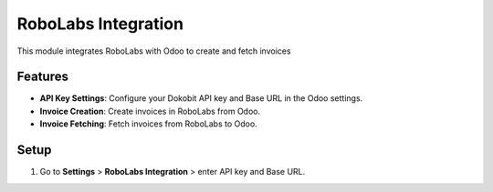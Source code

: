 ####################
RoboLabs Integration
####################

This module integrates RoboLabs with Odoo to create and fetch invoices

Features
--------

- **API Key Settings**: Configure your Dokobit API key and Base URL in the Odoo settings.
- **Invoice Creation**: Create invoices in RoboLabs from Odoo.
- **Invoice Fetching**: Fetch invoices from RoboLabs to Odoo.

Setup
-----

1. Go to **Settings** > **RoboLabs Integration** > enter API key and Base URL.

